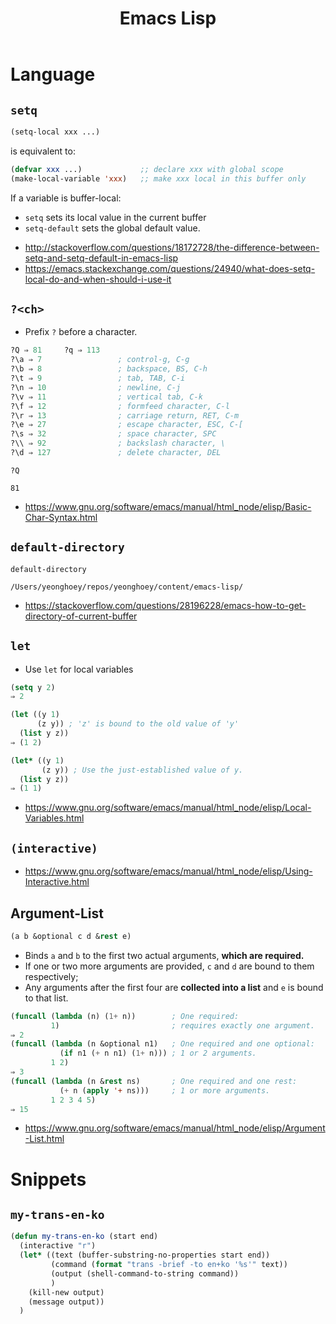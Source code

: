 #+TITLE: Emacs Lisp

* Language
** ~setq~
#+BEGIN_SRC emacs-lisp
  (setq-local xxx ...)
#+END_SRC

is equivalent to:
#+BEGIN_SRC emacs-lisp
  (defvar xxx ...)             ;; declare xxx with global scope
  (make-local-variable 'xxx)   ;; make xxx local in this buffer only
#+END_SRC

If a variable is buffer-local:
- ~setq~ sets its local value in the current buffer
- ~setq-default~ sets the global default value.

:REFERENCES:
- http://stackoverflow.com/questions/18172728/the-difference-between-setq-and-setq-default-in-emacs-lisp
- https://emacs.stackexchange.com/questions/24940/what-does-setq-local-do-and-when-should-i-use-it
:END:

** ~?<ch>~
- Prefix ~?~ before a character.

#+BEGIN_SRC emacs-lisp
  ?Q ⇒ 81     ?q ⇒ 113
  ?\a ⇒ 7                 ; control-g, C-g
  ?\b ⇒ 8                 ; backspace, BS, C-h
  ?\t ⇒ 9                 ; tab, TAB, C-i
  ?\n ⇒ 10                ; newline, C-j
  ?\v ⇒ 11                ; vertical tab, C-k
  ?\f ⇒ 12                ; formfeed character, C-l
  ?\r ⇒ 13                ; carriage return, RET, C-m
  ?\e ⇒ 27                ; escape character, ESC, C-[
  ?\s ⇒ 32                ; space character, SPC
  ?\\ ⇒ 92                ; backslash character, \
  ?\d ⇒ 127               ; delete character, DEL
#+END_SRC

#+BEGIN_SRC elisp :exports both
  ?Q
#+END_SRC

#+RESULTS:
: 81

:REFERENCES:
- https://www.gnu.org/software/emacs/manual/html_node/elisp/Basic-Char-Syntax.html
:END:

** ~default-directory~
#+BEGIN_SRC elisp :exports both
  default-directory
#+END_SRC

#+RESULTS:
: /Users/yeonghoey/repos/yeonghoey/content/emacs-lisp/

:REFERENCES:
- https://stackoverflow.com/questions/28196228/emacs-how-to-get-directory-of-current-buffer
:END:

** ~let~
- Use ~let~ for local variables
 
#+BEGIN_SRC emacs-lisp
  (setq y 2)
  ⇒ 2

  (let ((y 1)
        (z y)) ; 'z' is bound to the old value of 'y'
    (list y z))
  ⇒ (1 2)

  (let* ((y 1)
         (z y)) ; Use the just-established value of y.
    (list y z))
  ⇒ (1 1)
#+END_SRC

:REFERENCES:
- https://www.gnu.org/software/emacs/manual/html_node/elisp/Local-Variables.html
:END:

** ~(interactive)~
:REFERENCES:
- https://www.gnu.org/software/emacs/manual/html_node/elisp/Using-Interactive.html
:END:

** Argument-List
#+BEGIN_SRC emacs-lisp
  (a b &optional c d &rest e)
#+END_SRC

- Binds ~a~ and ~b~ to the first two actual arguments, *which are required.*
- If one or two more arguments are provided, ~c~ and ~d~ are bound to them respectively;
- Any arguments after the first four are *collected into a list* and ~e~ is bound to that list.

#+BEGIN_SRC emacs-lisp
  (funcall (lambda (n) (1+ n))        ; One required:
           1)                         ; requires exactly one argument.
  ⇒ 2
  (funcall (lambda (n &optional n1)   ; One required and one optional:
             (if n1 (+ n n1) (1+ n))) ; 1 or 2 arguments.
           1 2)
  ⇒ 3
  (funcall (lambda (n &rest ns)       ; One required and one rest:
             (+ n (apply '+ ns)))     ; 1 or more arguments.
           1 2 3 4 5)
  ⇒ 15
#+END_SRC

:REFERENCES:
- https://www.gnu.org/software/emacs/manual/html_node/elisp/Argument-List.html
:END:

* Snippets
** ~my-trans-en-ko~
#+BEGIN_SRC emacs-lisp
  (defun my-trans-en-ko (start end)
    (interactive "r")
    (let* ((text (buffer-substring-no-properties start end))
           (command (format "trans -brief -to en+ko '%s'" text))
           (output (shell-command-to-string command))
           )
      (kill-new output)
      (message output))
    )
#+END_SRC

